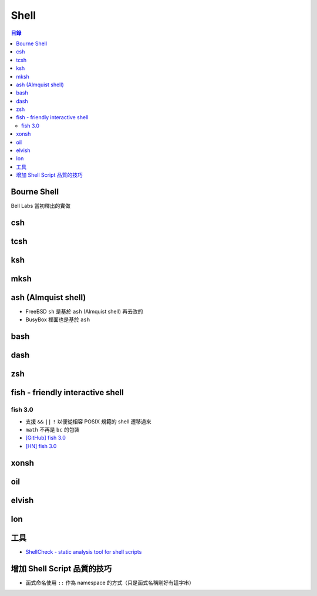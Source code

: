 ========================================
Shell
========================================


.. contents:: 目錄


Bourne Shell
========================================

Bell Labs 當初釋出的實做



csh
========================================



tcsh
========================================



ksh
========================================


mksh
========================================



ash (Almquist shell)
========================================

* FreeBSD ``sh`` 是基於 ``ash`` (Almquist shell) 再去改的
* BusyBox 裡面也是基於 ``ash``



bash
========================================



dash
========================================


zsh
========================================



fish - friendly interactive shell
========================================

fish 3.0
------------------------------

* 支援 ``&&`` ``||`` ``!`` 以便從相容 POSIX 規範的 shell 遷移過來
* ``math`` 不再是 ``bc`` 的包裝

* `[GitHub] fish 3.0 <https://github.com/fish-shell/fish-shell/releases/tag/3.0.0>`_
* `[HN] fish 3.0 <https://news.ycombinator.com/item?id=18776765>`_



xonsh
========================================


oil
========================================



elvish
========================================



Ion
========================================



工具
========================================

* `ShellCheck - static analysis tool for shell scripts <https://github.com/koalaman/shellcheck>`_



增加 Shell Script 品質的技巧
========================================

* 函式命名使用 ``::`` 作為 namespace 的方式（只是函式名稱剛好有這字串）
